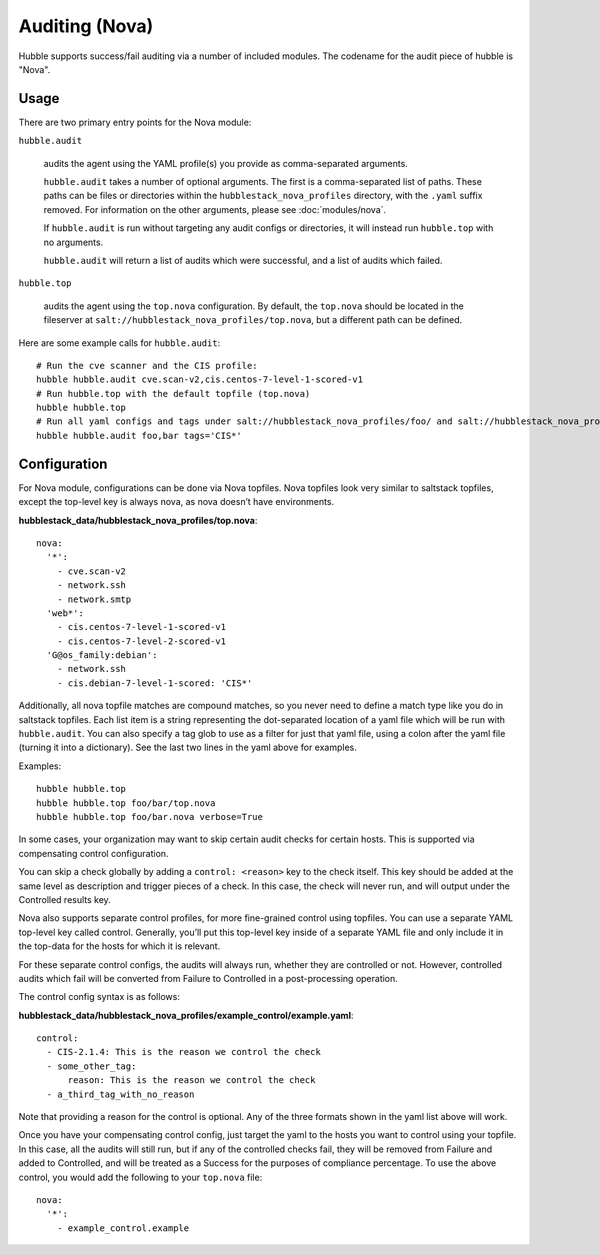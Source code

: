 Auditing (Nova)
===============

Hubble supports success/fail auditing via a number of included modules. The
codename for the audit piece of hubble is "Nova".

Usage
-----

There are two primary entry points for the Nova module:

``hubble.audit``

    audits the agent using the YAML profile(s) you provide as comma-separated
    arguments.

    ``hubble.audit`` takes a number of optional arguments. The first is a
    comma-separated list of paths. These paths can be files or directories
    within the ``hubblestack_nova_profiles`` directory, with the ``.yaml``
    suffix removed. For information on the other arguments, please see
    :doc:`modules/nova`.

    If ``hubble.audit`` is run without targeting any audit configs or
    directories, it will instead run ``hubble.top`` with no arguments.

    ``hubble.audit`` will return a list of audits which were successful, and a
    list of audits which failed.

``hubble.top``

    audits the agent using the ``top.nova`` configuration. By default, the
    ``top.nova`` should be located in the fileserver at
    ``salt://hubblestack_nova_profiles/top.nova``, but a different path can be
    defined.

Here are some example calls for ``hubble.audit``::

    # Run the cve scanner and the CIS profile:
    hubble hubble.audit cve.scan-v2,cis.centos-7-level-1-scored-v1
    # Run hubble.top with the default topfile (top.nova)
    hubble hubble.top
    # Run all yaml configs and tags under salt://hubblestack_nova_profiles/foo/ and salt://hubblestack_nova_profiles/bar, but only run audits with tags starting with "CIS"
    hubble hubble.audit foo,bar tags='CIS*'

Configuration
-------------

For Nova module, configurations can be done via Nova topfiles. Nova topfiles
look very similar to saltstack topfiles, except the top-level key is always
nova, as nova doesn’t have environments.

**hubblestack_data/hubblestack_nova_profiles/top.nova**::

    nova:
      '*':
        - cve.scan-v2
        - network.ssh
        - network.smtp
      'web*':
        - cis.centos-7-level-1-scored-v1
        - cis.centos-7-level-2-scored-v1
      'G@os_family:debian':
        - network.ssh
        - cis.debian-7-level-1-scored: 'CIS*'

Additionally, all nova topfile matches are compound matches, so you never need
to define a match type like you do in saltstack topfiles. Each list item is a
string representing the dot-separated location of a yaml file which will be run
with ``hubble.audit``. You can also specify a tag glob to use as a filter for
just that yaml file, using a colon after the yaml file (turning it into a
dictionary). See the last two lines in the yaml above for examples.

Examples::

    hubble hubble.top
    hubble hubble.top foo/bar/top.nova
    hubble hubble.top foo/bar.nova verbose=True

In some cases, your organization may want to skip certain audit checks for
certain hosts. This is supported via compensating control configuration.

You can skip a check globally by adding a ``control: <reason>`` key to the
check itself. This key should be added at the same level as description and
trigger pieces of a check. In this case, the check will never run, and will
output under the Controlled results key.

Nova also supports separate control profiles, for more fine-grained control
using topfiles. You can use a separate YAML top-level key called control.
Generally, you’ll put this top-level key inside of a separate YAML file and
only include it in the top-data for the hosts for which it is relevant.

For these separate control configs, the audits will always run, whether they
are controlled or not. However, controlled audits which fail will be converted
from Failure to Controlled in a post-processing operation.

The control config syntax is as follows:

**hubblestack_data/hubblestack_nova_profiles/example_control/example.yaml**::

    control:
      - CIS-2.1.4: This is the reason we control the check
      - some_other_tag:
          reason: This is the reason we control the check
      - a_third_tag_with_no_reason

Note that providing a reason for the control is optional. Any of the three
formats shown in the yaml list above will work.

Once you have your compensating control config, just target the yaml to the
hosts you want to control using your topfile. In this case, all the audits will
still run, but if any of the controlled checks fail, they will be removed from
Failure and added to Controlled, and will be treated as a Success for the
purposes of compliance percentage.  To use the above control, you would add the
following to your ``top.nova`` file::

    nova:
      '*':
        - example_control.example
